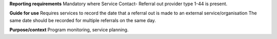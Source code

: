 **Reporting requirements**
Mandatory where Service Contact- Referral out provider type 1-44 is present.

**Guide for use**
Requires services to record the date that a referral out is made to an external service/organisation
The same date should be recorded for multiple referrals on the same day.

**Purpose/context**
Program monitoring, service planning.
